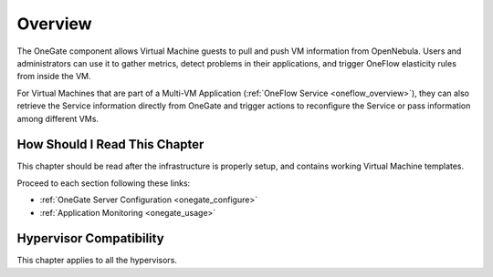 .. _onegate_overview:

================================================================================
Overview
================================================================================

The OneGate component allows Virtual Machine guests to pull and push VM information from OpenNebula. Users and administrators can use it to gather metrics, detect problems in their applications, and trigger OneFlow elasticity rules from inside the VM.

For Virtual Machines that are part of a Multi-VM Application (:ref:`OneFlow Service <oneflow_overview>`), they can also retrieve the Service information directly from OneGate and trigger actions to reconfigure the Service or pass information among different VMs.

|onegate_arch|

How Should I Read This Chapter
================================================================================

This chapter should be read after the infrastructure is properly setup, and contains working Virtual Machine templates.

Proceed to each section following these links:

* :ref:`OneGate Server Configuration <onegate_configure>`
* :ref:`Application Monitoring <onegate_usage>`

Hypervisor Compatibility
================================================================================

This chapter applies to all the hypervisors.

.. |onegate_arch| image:: /images/onegate_arch.png
